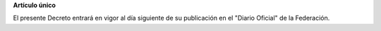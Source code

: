 **Artículo único**

El presente Decreto entrará en vigor al día siguiente de su publicación
en el "Diario Oficial" de la Federación.
